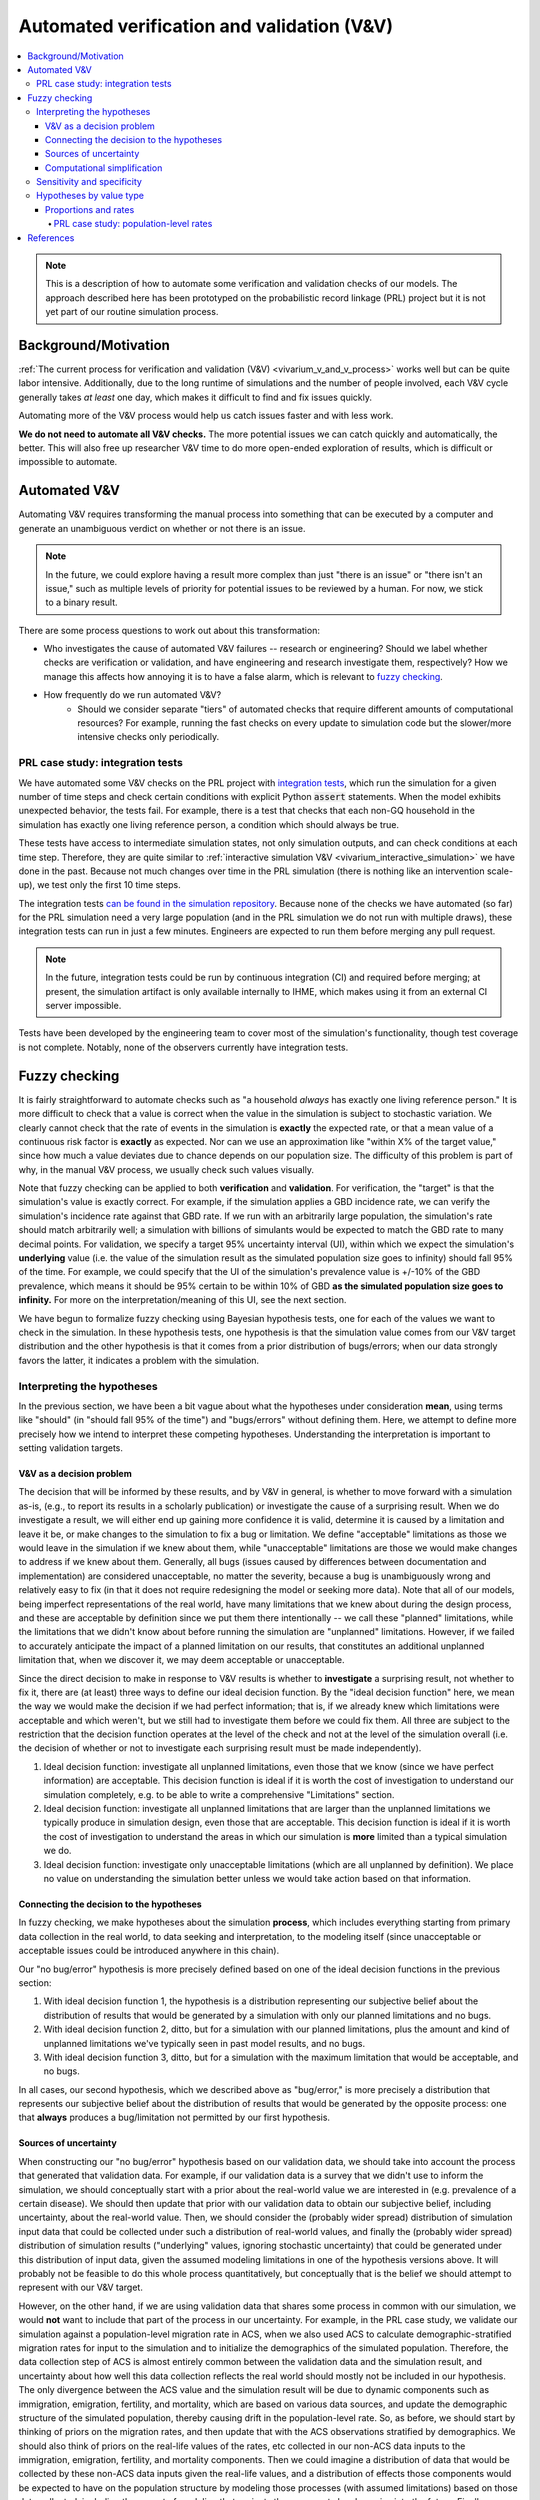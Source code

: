 ..
  Section title decorators for this document:
  
  ==============
  Document Title
  ==============
  Section Level 1
  ---------------
  Section Level 2
  +++++++++++++++
  Section Level 3
  ~~~~~~~~~~~~~~~
  Section Level 4
  ^^^^^^^^^^^^^^^
  Section Level 5
  '''''''''''''''

  The depth of each section level is determined by the order in which each
  decorator is encountered below. If you need an even deeper section level, just
  choose a new decorator symbol from the list here:
  https://docutils.sourceforge.io/docs/ref/rst/restructuredtext.html#sections
  And then add it to the list of decorators above.

.. _automated_v_and_v:

.. role:: underline
    :class: underline

=========================================================
Automated verification and validation (V&V)
=========================================================

.. contents::
   :local:

.. note::

  This is a description of how to automate some verification and validation checks of our models.
  The approach described here has been prototyped on the probabilistic record linkage (PRL) project
  but it is not yet part of our routine simulation process.

Background/Motivation
---------------------

:ref:`The current process for verification and validation (V&V) <vivarium_v_and_v_process>`
works well but can be quite labor intensive.
Additionally, due to the long runtime of simulations and the number of people involved,
each V&V cycle generally takes *at least* one day, which makes it difficult to find and fix issues quickly.

Automating more of the V&V process would help us catch issues faster and with less work.

**We do not need to automate all V&V checks.** The more potential issues we can catch quickly and
automatically, the better.
This will also free up researcher V&V time to do more open-ended exploration of
results, which is difficult or impossible to automate.

Automated V&V
-------------

Automating V&V requires transforming the manual process into something that can be executed by a computer
and generate an unambiguous verdict on whether or not there is an issue.

.. note:: 
  In the future, we could explore having a result more complex than just "there is an issue" or
  "there isn't an issue," such as multiple levels of priority for potential issues to be reviewed by a human.
  For now, we stick to a binary result.

There are some process questions to work out about this transformation:

* Who investigates the cause of automated V&V failures -- research or engineering?
  Should we label whether checks are verification or validation, and have engineering and research investigate them, respectively?
  How we manage this affects how annoying it is to have a false alarm, which is relevant to `fuzzy checking`_.
* How frequently do we run automated V&V?
    * Should we consider separate "tiers" of automated checks that require different amounts of computational resources?
      For example, running the fast checks on every update to simulation code but the slower/more intensive checks only periodically.

PRL case study: integration tests
+++++++++++++++++++++++++++++++++

We have automated some V&V checks on the PRL project with `integration tests <https://en.wikipedia.org/wiki/Integration_testing>`_,
which run the simulation for a given number of time steps and check certain conditions
with explicit Python :code:`assert` statements.
When the model exhibits unexpected behavior,
the tests fail.
For example, there is a test that checks that each non-GQ household in the simulation has exactly one
living reference person, a condition which should always be true.

These tests have access to intermediate simulation states, not only simulation outputs, and can check
conditions at each time step.
Therefore, they are quite similar to :ref:`interactive simulation V&V <vivarium_interactive_simulation>` we have done in the past.
Because not much changes over time in the PRL simulation (there is nothing like an intervention scale-up),
we test only the first 10 time steps.

The integration tests `can be found in the simulation repository <https://github.com/ihmeuw/vivarium_census_prl_synth_pop/tree/main/integration_tests>`_.
Because none of the checks we have automated (so far) for the PRL simulation need a very large population
(and in the PRL simulation we do not run with multiple draws), these integration tests can run in just a few minutes.
Engineers are expected to run them before merging any pull request.

.. note::
  In the future, integration tests could be run by continuous integration (CI) and required before merging; at present,
  the simulation artifact is only available internally to IHME, which makes using it from an external
  CI server impossible.

Tests have been developed by the engineering team to cover most of the simulation's functionality,
though test coverage is not complete.
Notably, none of the observers currently have integration tests.

.. todo::
  Due to technical limitations in the :code:`pytest` tool, integration tests currently must select a simulation
  "size" (population, draws, time span), run it completely, and then check the results.
  It would likely lead to a much quicker iteration cycle if we ran a small simulation, checked the results,
  then added more population/draws/time and checked the results again, etc, similar to how we expand runs with
  :code:`psimulate`.
  This way, egregious bugs could be caught very quickly.

.. _fuzzy_checking:

Fuzzy checking
--------------

It is fairly straightforward to automate checks such as
"a household *always* has exactly one living reference person."
It is more difficult to check that a value is correct when the value in the
simulation is subject to stochastic variation.
We clearly cannot check that the rate of events in the simulation is **exactly** the expected rate,
or that a mean value of a continuous risk factor is **exactly** as expected.
Nor can we use an approximation like "within X% of the target value,"
since how much a value deviates due to chance depends on our population size.
The difficulty of this problem is part of why, in the manual V&V process, we usually check such values visually.

Note that fuzzy checking can be applied to both **verification** and **validation**.
For verification, the "target" is that the simulation's value is exactly
correct.
For example, if the simulation applies a GBD incidence rate, we can verify the simulation's incidence rate against
that GBD rate.
If we run with an arbitrarily large population, the simulation's rate should match arbitrarily well;
a simulation with billions of simulants would be expected to match the GBD rate to many decimal points.
For validation, we specify a target 95% uncertainty interval (UI), within which we expect the simulation's **underlying** value (i.e. the value of the simulation result as the simulated population size goes to infinity) should fall 95% of the time.
For example, we could specify that the UI of the simulation's prevalence value is +/-10% of the GBD prevalence, which means it should be 95% certain to be within 10% of GBD **as the simulated population size goes to infinity.**
For more on the interpretation/meaning of this UI, see the next section.

We have begun to formalize fuzzy checking using Bayesian hypothesis tests,
one for each of the values we want to check in the simulation.
In these hypothesis tests, one hypothesis is that the simulation value comes from our V&V target distribution
and the other hypothesis is that it comes from a prior distribution of bugs/errors;
when our data strongly favors the latter, it indicates a problem with the simulation.

Interpreting the hypotheses
+++++++++++++++++++++++++++

In the previous section, we have been a bit vague about what the hypotheses under consideration **mean**, using terms like "should"
(in "should fall 95% of the time") and "bugs/errors" without defining them.
Here, we attempt to define more precisely how we intend to interpret these competing hypotheses.
Understanding the interpretation is important to setting validation targets.

V&V as a decision problem
~~~~~~~~~~~~~~~~~~~~~~~~~

The decision that will be informed by these results, and by V&V in general, is whether to move forward with a simulation as-is,
(e.g., to report its results in a scholarly publication) or investigate the cause of a surprising result.
When we do investigate a result, we will either end up gaining more confidence it is valid, determine it is caused by a limitation and leave it be,
or make changes to the simulation to fix a bug or limitation.
We define "acceptable" limitations as those we would leave in the simulation if we knew about them,
while "unacceptable" limitations are those we would make changes to address if we knew about them.
Generally, all bugs (issues caused by differences between documentation and implementation) are considered unacceptable,
no matter the severity, because a bug is unambiguously wrong and relatively easy to fix
(in that it does not require redesigning the model or seeking more data).
Note that all of our models, being imperfect representations of the real world, have many limitations that we knew about during the design process,
and these are acceptable by definition since we put them there intentionally -- we call these "planned" limitations,
while the limitations that we didn't know about before running the simulation are "unplanned" limitations.
However, if we failed to accurately anticipate the impact of a planned limitation on our results, that constitutes an additional unplanned
limitation that, when we discover it, we may deem acceptable or unacceptable.

Since the direct decision to make in response to V&V results is whether to **investigate** a surprising result,
not whether to fix it, there are (at least) three ways to define our ideal decision function.
By the "ideal decision function" here, we mean the way we would make the decision if we had perfect information;
that is, if we already knew which limitations were acceptable and which weren't, but we still had to investigate them
before we could fix them.
All three are subject to the restriction that the decision function operates at the level of the check and not at the level of the simulation overall
(i.e. the decision of whether or not to investigate each surprising result must be made independently).

1. Ideal decision function: investigate all unplanned limitations, even those that we know (since we have perfect information) are acceptable.
   This decision function is ideal if it is worth the cost of investigation to understand our simulation completely, e.g. to be able to write a comprehensive
   "Limitations" section.
2. Ideal decision function: investigate all unplanned limitations that are larger than the unplanned limitations we typically produce in simulation design,
   even those that are acceptable.
   This decision function is ideal if it is worth the cost of investigation to understand the areas in which our simulation is **more** limited than a typical simulation we do.
3. Ideal decision function: investigate only unacceptable limitations (which are all unplanned by definition).
   We place no value on understanding the simulation better unless we would take action based on that information.

Connecting the decision to the hypotheses
~~~~~~~~~~~~~~~~~~~~~~~~~~~~~~~~~~~~~~~~~

In fuzzy checking, we make hypotheses about the simulation **process**, which includes everything starting from primary data collection in the real world,
to data seeking and interpretation, to the modeling itself (since unacceptable or acceptable issues could be introduced anywhere in this chain).

Our "no bug/error" hypothesis is more precisely defined based on one of the ideal decision functions in the previous section:

1. With ideal decision function 1, the hypothesis is a distribution representing our subjective belief about the distribution of results
   that would be generated by a simulation with only our planned limitations and no bugs.
2. With ideal decision function 2, ditto, but for a simulation with our planned limitations, plus the amount and kind of
   unplanned limitations we've typically seen in past model results, and no bugs.
3. With ideal decision function 3, ditto, but for a simulation with the maximum limitation that would be acceptable,
   and no bugs.

In all cases, our second hypothesis, which we described above as "bug/error," is more precisely a distribution that represents our subjective belief about the
distribution of results that would be generated by the opposite process: one that **always** produces a bug/limitation not
permitted by our first hypothesis.

Sources of uncertainty
~~~~~~~~~~~~~~~~~~~~~~

When constructing our "no bug/error" hypothesis based on our validation data,
we should take into account the process that generated that validation data.
For example, if our validation data is a survey that we didn't use to inform the simulation,
we should conceptually start with a prior about the real-world
value we are interested in (e.g. prevalence of a certain disease).
We should then update that prior with our validation data to obtain our subjective belief,
including uncertainty, about the real-world value.
Then, we should consider the (probably wider spread) distribution of simulation input data that could be collected
under such a distribution of real-world values, and finally the (probably wider spread) distribution of simulation
results ("underlying" values, ignoring stochastic uncertainty) that could be generated under this distribution
of input data, given the assumed modeling limitations in one of
the hypothesis versions above.
It will probably not be feasible to do this whole process quantitatively, but conceptually
that is the belief we should attempt to represent with our V&V target.

However, on the other hand, if we are using validation data that shares some process in common
with our simulation, we would **not** want to include that part of the process in our uncertainty.
For example, in the PRL case study, we validate our simulation against a population-level migration rate in ACS,
when we also used ACS to calculate demographic-stratified migration rates for input to the simulation
and to initialize the demographics of the simulated population.
Therefore, the data collection step of ACS is almost entirely common between the validation data
and the simulation result, and uncertainty about how well this data collection reflects the real
world should mostly not be included in our hypothesis.
The only divergence between the ACS value and the simulation result will be due to dynamic
components such as immigration, emigration, fertility, and mortality, which are based on various
data sources, and update the demographic structure of the simulated population, thereby causing
drift in the population-level rate.
So, as before, we should start by thinking of priors on the migration rates,
and then update that with the ACS observations stratified by demographics.
We should also think of priors on the real-life values of the rates, etc
collected in our non-ACS data inputs to the immigration, emigration, fertility, and mortality components.
Then we could imagine a distribution of data that would be collected by these non-ACS data inputs given the
real-life values,
and a distribution of effects those components would be expected to have on the population structure by modeling
those processes (with assumed limitations) based on those data collected, including
the aspect of modeling that projects those present-day dynamics into the future.
Finally, we would construct from these pieces a distribution of population-level rates that we would expect the simulation to have if it
was built with assumed limitations, with the stratified rates directly from ACS but a population that starts with
ACS and applies X years of the population structure effects from the dynamic components.
This hypothesis should be much more concentrated around the ACS population-level value than it would be if the ACS
was being used as validation data for a simulation that did not use it as an input.
Again, we are unlikely to follow a process this formal, but this is the distribution we should do our best to
subjectively approximate.

Computational simplification
~~~~~~~~~~~~~~~~~~~~~~~~~~~~

The last, but quite large, caveat to our hypothesis tests is that our hypotheses' distributions will always be restricted to
a functional form that is too simple to represent our true subjective belief.
For example, in the case of rates, as described below, we use a beta distribution for computational reasons.
We can say categorically that the distribution of outcomes of a process as complex as building a
simulation will not have such a simple distribution;
therefore, you could argue that our prior belief in *any* beta-distributed hypothesis should be 0,
since that *cannot* be the true data-generating distribution.

.. pull-quote::
  ... it is difficult to accept the existence of a “true” model in a
  literal sense. There are many situations however where one is prepared to proceed “as if” such a
  true model existed, and furthermore belonged to some specified class of models. Naturally, any
  further conclusions will then be conditional on this (often strong) assumption being reasonable
  in the situation considered.

[Bernardo_2002]_

For lack of a better option, we follow this pattern.
Therefore, we summarize our subjective belief in the "no bug/error" case using a 95% UI.
Instead of testing the subjective belief itself, which is difficult or impossible to quantify,
we test the distribution in the appropriate class (e.g. beta distribution) that most closely
replicates that 95% UI.
The same limitation applies to the "bug/error" case, where we simply choose a plausible distribution
of the appropriate class to use for all checks.

Sensitivity and specificity
+++++++++++++++++++++++++++

The **sensitivity** of a check is the probability of it catching
an issue, given that the issue is present.
The **specificity** is the probability of the check passing when
there is no issue present.

In this diagram `from Wikipedia <https://en.wikipedia.org/wiki/Sensitivity_and_specificity>`_, the yellow plane represents the decision boundary: to the left of this boundary, our check
considers the simulation "Healthy"; to the right, our check
considers the simulation "Sick."
The boundary can be chosen arbitrarily, which illustrates the direct tradeoff
between sensitivity and specificity.
By moving it left, we reduce the number of false negatives (missed bugs, in the simulation context), increasing sensitivity.
However, we also increase the number of false positives (false alarms),
decreasing specificity.

.. figure:: PPV,_NPV,_Sensitivity_and_Specificity.svg

  By Original by Luigi Albert Maria - SVG version of File\:PPV, NPV, Sensitivity and Specificity.pdf, CC BY-SA 4.0, https://commons.wikimedia.org/w/index.php?curid=99283192

In non-fuzzy V&V checks, there are no false alarms, so the specificity is always perfect.
The sensitivity depends on the population size: with a very small simulation run,
there could be lots of buggy situations that are possible but don't occur in that run due to chance.

Fuzzy checking introduces the problem of false alarms ("false positives" in the diagram above), when a check fails randomly without
there being an actual problem in the simulation.
The more difficult it is to investigate false alarms,
the more important it is for the checks to have high specificity.

For our hypothesis testing approach to fuzzy checking, we choose a
cutoff `Bayes factor <https://en.wikipedia.org/wiki/Bayes_factor>`_.
The Bayes factor represents the size of the *update* we would make toward
the hypothesis that there is an error/bug in the simulation
in a Bayesian framework.
The higher our cutoff is, the higher our specificity, but the lower our sensitivity.

.. todo::
  We do not estimate what the sensitivity and specificity values are.
  We could estimate these from our priors, if desired.
  Note that these sensitivity and specificity estimates would only be as good as our priors,
  and our priors are sometimes knowingly mis-specified; see the "Proportions and rates" section
  for how we approximate a Poisson binomial with a binomial distribution.

  Having estimates of sensitivity and specificity could help with choosing a cutoff and
  a population size.
  They would only depend on the priors and not on the data, and therefore
  would not change frequently, unless our sample size for (some of) our fuzzy checks was the
  result of dynamic simulation behavior.
  As described above, changing the Bayes factor cutoff trades off sensitivity for specificity,
  whereas increasing population size improves sensitivity (at all specificities) but also increases
  runtime.

  For now we have used a conventional "decisive" cutoff of 100 for the Bayes factor,
  and in the PRL simulation we typically run the integration tests with 250,000 simulants,
  which is about as large as we can run in a reasonable amount of time (10-20 minutes).

.. todo::
  There is potential to do something like a "power calculation," finding what ranges of
  true parameter values would be extreme enough to reject our hypothesis X% of the time.
  However, it is unclear whether this would add anything beyond calculating a sensitivity.

Hypotheses by value type
++++++++++++++++++++++++

.. todo::
  For now, we have only investigated methods for fuzzy checking proportions and rates.
  This is sufficient for a proof-of-concept implementation, which applies fuzzy checking
  to migration rates in the PRL simulation.
  Presumably, other types of values could be checked using appropriate hypothesis tests:

  * Summary statistics of continuous values, such as the mean or standard deviation of a hemoglobin distribution
  * Relative risks/rate ratios between categorical groups
  * More complex situations such as the number of unique values of an attribute observed, though these may
    be hard to work out hypotheses for, and are not likely to come up frequently in our simulations.

Proportions and rates
~~~~~~~~~~~~~~~~~~~~~

In our discrete-time simulations, rates can be seen as equivalent to proportions.
On each time step, a given event happens to some proportion of the population at risk.

The proportion we observe in the simulation is the result of some number of independent Bernoulli trials,
one for each simulant at risk.
Usually, in our simulations, the probability associated with each simulant/trial varies only according
to some categorical risk factors, which means that within each combination of categories,
the probability is the same for all simulants and the number of events has a binomial distribution.

When simulant-level probabilities of an event vary within a group (for example, if there is a continuous risk factor
of the event), the Bernoulli trials are independent but not identically distributed,
**if we take into account our prior knowledge about the risk factor.**
In that case, we could say that the number of events observed has a `Poisson binomial <https://en.wikipedia.org/wiki/Poisson_binomial_distribution>`_
distribution.
This distribution has the same mean and **lower** variance, relative to a binomial distribution where each trial
has the mean probability.
Generally, it will be easier for us to ignore our prior knowledge about which simulants have higher
event probabilities, and use the binomial distribution.
This sacrifices some sensitivity without a corresponding increase in specificity, because we will
not flag an issue where the result is only very unlikely **given the observed distribution of risk factors.**

When a target 95% UI is specified instead of a single target value,
we fit a `beta distribution <https://en.wikipedia.org/wiki/Beta_distribution>`_ that has approximately that UI.
(This is an equal-tailed interval; in other words, we treat the
lower bound as the 2.5th percentile and the upper bound as the 97.5th.)
Note that the lower and upper bounds must both in the interval :math:`(0, 1)`.
Because the beta distribution is the conjugate of the binomial distribution,
we can then use an easy-to-calculate `beta-binomial <https://en.wikipedia.org/wiki/Beta-binomial_distribution>`_ as the distribution
of the number of events when there is not a bug.

Finally, we must specify a distribution in the case where there is a bug/error
in the simulation.
For computational reasons, this should use a conjugate prior to the binomial,
which means our prior on the underlying simulation rate as the population
goes to infinity should be a weighted sum of beta distributions.
For simplicity, we currently use a `Jeffreys prior <https://en.wikipedia.org/wiki/Jeffreys_prior>`_ of a single beta distribution with :math:`\alpha = \beta = 0.5`.

PRL case study: population-level rates
^^^^^^^^^^^^^^^^^^^^^^^^^^^^^^^^^^^^^^

.. note::
  As of October 2023, implementation of fuzzy checking in the PRL simulation's
  automated V&V is `still in progress <https://github.com/ihmeuw/vivarium_census_prl_synth_pop/pull/333>`_.
  That PR contains the statistics, and applies the method to domestic migration and immigration;
  emigration will be added in a forthcoming PR.

As an initial example of fuzzy checking, we are working on a proof-of-concept implementation of integration tests of
rates of simulant migration (into, out of, and within the US) in the PRL simulation.

These rates are stratified by a number
of demographic factors, and some of these factors (e.g. race/ethnicity) have highly imbalanced categories.
Therefore, verifying rates within each demographic combination would require a large population size.

Instead, the integration tests do a combination of verification and validation by checking
**population-level** migration rates against the corresponding rates in our data source (the American Communities Survey).
These should be similar, since the simulation's rates are calculated using this data source,
and the demographic composition of the population is initialized from the same data.
However, simulation rates can drift slightly from population-level rates in the data, without being indicative of a bug,
due to demographic change over the course of the simulation.
Checking at the population level makes use of the binomial approximation to the Poisson binomial,
as described in the previous section.

For rates of migration within the US, we check the migration rate at each time step, and overall.
We set the target range for each time step by assuming with 95% certainty that the drift will be at most 1% per time step that has elapsed
since initialization.
Overall, we set a UI of +/-10% the ACS value.

.. todo::
  We do not yet test emigration, but plan to do so with similar assumptions.

Migration into the US is a bit different; it is not an event with a rate of occurrence among
an at-risk population.
The only stochastic part of determining the number of immigration events is the
:ref:`"stochastic rounding" used <census_prl_international_immigration>`.
We check this rounding as a set of Bernoulli trials, one per time step:
whether to round up or down.

The PRL integration tests are run very frequently by the software engineering team.
Due to how frequently they are run and the difficulty of debugging a failed test
(perhaps requiring researcher input in some cases),
it is important for these tests to be highly **specific**;
they should very rarely fail by chance.
For that reason, we have set the Bayes factor cutoff to 100, commonly called "decisive,"
in *addition* to the generally conservative approximations listed in the section above.
In practice, by manually introducing bugs in the simulation, we have found that even with this very conservative approach, automated V&V is quite sensitive.

References
----------

.. [Bernardo_2002] Bernardo, José M., and Raúl Rueda. “Bayesian Hypothesis Testing: A Reference Approach.” International Statistical Review / Revue Internationale de Statistique, vol. 70, no. 3, 2002, pp. 351–72. JSTOR, https://doi.org/10.2307/1403862. Accessed 6 Nov. 2023.